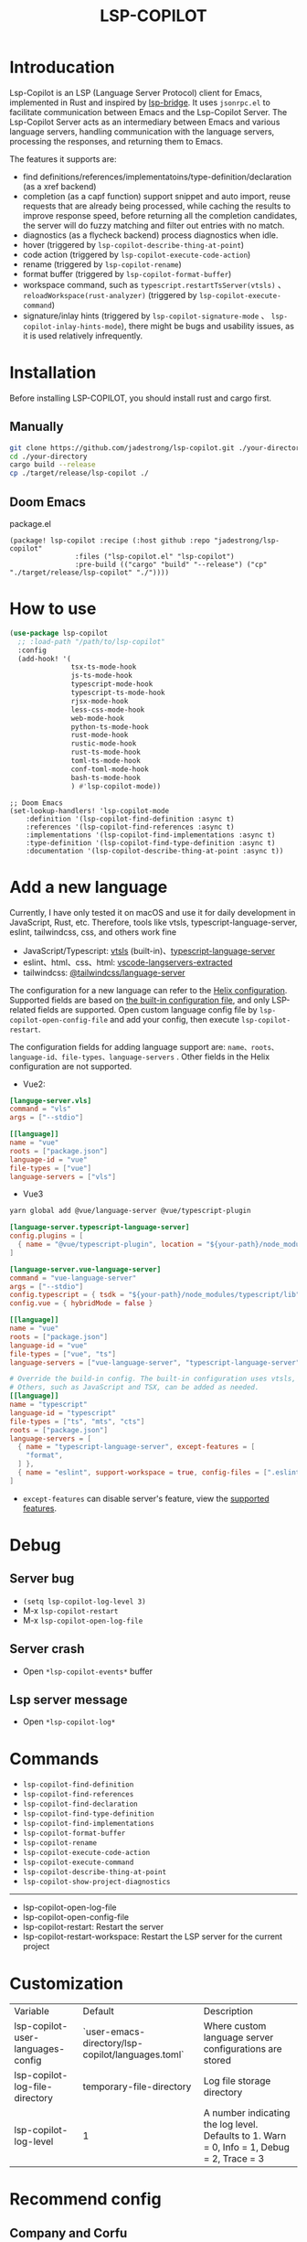 #+title: LSP-COPILOT

* Introducation
Lsp-Copilot is an LSP (Language Server Protocol) client for Emacs, implemented in Rust and inspired by [[https://github.com/manateelazycat/lsp-bridge][lsp-bridge]]. It uses ~jsonrpc.el~ to facilitate communication between Emacs and the Lsp-Copilot Server. The Lsp-Copilot Server acts as an intermediary between Emacs and various language servers, handling communication with the language servers, processing the responses, and returning them to Emacs.

The features it supports are:
- find definitions/references/implementatoins/type-definition/declaration (as a xref backend)
- completion (as a capf function) support snippet and auto import, reuse requests that are already being processed, while caching the results to improve response speed, before returning all the completion candidates, the server will do fuzzy matching and filter out entries with no match.
- diagnostics (as a flycheck backend) process diagnostics when idle.
- hover (triggered by ~lsp-copilot-describe-thing-at-point~)
- code action (triggered by ~lsp-copilot-execute-code-action~)
- rename (triggered by ~lsp-copilot-rename~)
- format buffer (triggered by ~lsp-copilot-format-buffer~)
- workspace command, such as ~typescript.restartTsServer(vtsls)~ 、 ~reloadWorkspace(rust-analyzer)~ (triggered by ~lsp-copilot-execute-command~)
- signature/inlay hints (triggered by ~lsp-copilot-signature-mode~ 、 ~lsp-copilot-inlay-hints-mode~), there might be bugs and usability issues, as it is used relatively infrequently.

[[file:images/show.gif]]

* Installation
Before installing LSP-COPILOT, you should install rust and cargo first.
** Manually
#+begin_src bash
git clone https://github.com/jadestrong/lsp-copilot.git ./your-directory
cd ./your-directory
cargo build --release
cp ./target/release/lsp-copilot ./
#+end_src
** Doom Emacs
package.el
#+begin_src elisp
(package! lsp-copilot :recipe (:host github :repo "jadestrong/lsp-copilot"
                :files ("lsp-copilot.el" "lsp-copilot")
                :pre-build (("cargo" "build" "--release") ("cp" "./target/release/lsp-copilot" "./"))))
#+end_src
* How to use
#+begin_src emacs-lisp
(use-package lsp-copilot
  ;; :load-path "/path/to/lsp-copilot"
  :config
  (add-hook! '(
               tsx-ts-mode-hook
               js-ts-mode-hook
               typescript-mode-hook
               typescript-ts-mode-hook
               rjsx-mode-hook
               less-css-mode-hook
               web-mode-hook
               python-ts-mode-hook
               rust-mode-hook
               rustic-mode-hook
               rust-ts-mode-hook
               toml-ts-mode-hook
               conf-toml-mode-hook
               bash-ts-mode-hook
               ) #'lsp-copilot-mode))
#+end_src

#+begin_src elisp
;; Doom Emacs
(set-lookup-handlers! 'lsp-copilot-mode
    :definition '(lsp-copilot-find-definition :async t)
    :references '(lsp-copilot-find-references :async t)
    :implementations '(lsp-copilot-find-implementations :async t)
    :type-definition '(lsp-copilot-find-type-definition :async t)
    :documentation '(lsp-copilot-describe-thing-at-point :async t))
#+end_src
* Add a new language
Currently, I have only tested it on macOS and use it for daily development in JavaScript, Rust, etc. Therefore, tools like vtsls, typescript-language-server, eslint, tailwindcss, css, and others work fine
- JavaScript/Typescript: [[https://github.com/yioneko/vtsls][vtsls]] (built-in)、[[https://github.com/typescript-language-server/typescript-language-server][typescript-language-server]]
- eslint、html、css、html: [[https://github.com/hrsh7th/vscode-langservers-extracted][vscode-langservers-extracted]]
- tailwindcss: [[https://www.npmjs.com/package/@tailwindcss/language-server][@tailwindcss/language-server]]

The configuration for a new language can refer to the [[https://github.com/helix-editor/helix/blob/master/languages.toml][Helix configuration]]. Supported fields are based on [[https://github.com/jadestrong/lsp-copilot/blob/main/languages.toml][the built-in configuration file]], and only LSP-related fields are supported.
Open custom language config file by ~lsp-copilot-open-config-file~ and add your config, then execute ~lsp-copilot-restart~.

The configuration fields for adding language support are: ~name、roots、language-id、file-types、language-servers~ . Other fields in the Helix configuration are not supported.


- Vue2:
#+begin_src toml
[languge-server.vls]
command = "vls"
args = ["--stdio"]

[[language]]
name = "vue"
roots = ["package.json"]
language-id = "vue"
file-types = ["vue"]
language-servers = ["vls"]
#+end_src

- Vue3
#+begin_src sh
yarn global add @vue/language-server @vue/typescript-plugin
#+end_src

#+begin_src toml
[language-server.typescript-language-server]
config.plugins = [
  { name = "@vue/typescript-plugin", location = "${your-path}/node_modules/@vue/typescript-plugin", languages = ["vue"]}
]

[language-server.vue-language-server]
command = "vue-language-server"
args = ["--stdio"]
config.typescript = { tsdk = "${your-path}/node_modules/typescript/lib" }
config.vue = { hybridMode = false }

[[language]]
name = "vue"
roots = ["package.json"]
language-id = "vue"
file-types = ["vue", "ts"]
language-servers = ["vue-language-server", "typescript-language-server"]

# Override the build-in config. The built-in configuration uses vtsls, but it seems incompatible with vue-language-server. It could also be that my configuration is incorrect.
# Others, such as JavaScript and TSX, can be added as needed.
[[language]]
name = "typescript"
language-id = "typescript"
file-types = ["ts", "mts", "cts"]
roots = ["package.json"]
language-servers = [
  { name = "typescript-language-server", except-features = [
    "format",
  ] },
  { name = "eslint", support-workspace = true, config-files = [".eslintrc.js", ".eslintrc.cjs", ".eslintrc.yaml", ".eslintrc.yml", ".eslintrc", ".eslintrc.json"] },
]
#+end_src

- ~except-features~ can disable server's feature, view the [[https://github.com/jadestrong/lsp-copilot/blob/2ffc7cf0d5e42f66076feabee4c099a36f70997f/src/syntax.rs#L153][supported features]].

* Debug
** Server bug
- ~(setq lsp-copilot-log-level 3)~
- M-x ~lsp-copilot-restart~
- M-x ~lsp-copilot-open-log-file~
** Server crash
- Open ~*lsp-copilot-events*~ buffer
** Lsp server message
- Open ~*lsp-copilot-log*~

* Commands
 - ~lsp-copilot-find-definition~
 - ~lsp-copilot-find-references~
 - ~lsp-copilot-find-declaration~
 - ~lsp-copilot-find-type-definition~
 - ~lsp-copilot-find-implementations~
 - ~lsp-copilot-format-buffer~
 - ~lsp-copilot-rename~
 - ~lsp-copilot-execute-code-action~
 - ~lsp-copilot-execute-command~
 - ~lsp-copilot-describe-thing-at-point~
 - ~lsp-copilot-show-project-diagnostics~

 -----
 - lsp-copilot-open-log-file
 - lsp-copilot-open-config-file
 - lsp-copilot-restart: Restart the server
 - lsp-copilot-restart-workspace: Restart the LSP server for the current project

* Customization
| Variable                          | Default                                           | Description                                            |
| lsp-copilot-user-languages-config | `user-emacs-directory/lsp-copilot/languages.toml` | Where custom language server configurations are stored |
| lsp-copilot-log-file-directory    | temporary-file-directory                          | Log file storage directory                             |
| lsp-copilot-log-level             | 1                                                 | A number indicating the log level. Defaults to 1. Warn = 0, Info = 1, Debug = 2, Trace = 3      |


* Recommend config
** Company and Corfu
#+begin_src elisp
;; company
(setq company-idle-delay 0)
;; If you encounter issues when typing Vue directives (e.g., v-), you can try setting it to 1. I'm not sure if it's a problem with Volar.
(setq company-minimum-prefix-length 2)
(setq company-tooltip-idle-delay 0)

;; corfu
(setq corfu-auto-delay 0)
(setq corfu-popupinfo-delay '(0.1 . 0.1))
#+end_src

** company-box
#+begin_src elisp
(defun company-box-icons--lsp-copilot (candidate)
    (-when-let* ((copilot-item (get-text-property 0 'lsp-copilot--item candidate))
                 (lsp-item (plist-get copilot-item :item))
                 (kind-num (plist-get lsp-item :kind)))
      (alist-get kind-num company-box-icons--lsp-alist)))

(setq company-box-icons-functions
      (cons #'company-box-icons--lsp-copilot company-box-icons-functions))
#+end_src

** flycheck or flymake
Currently, only Flycheck is supported. You can refer to the configuration in [[https://github.com/emacs-lsp/lsp-mode/blob/master/lsp-diagnostics.el][lsp-mode]] to add support for others.

* Acknowledgements
Thanks to [[https://github.com/helix-editor/helix][Helix]], the architecture of Lsp-Copilot Server is entirely based on Helix's implementation. Language configuration and communication with different language servers are all dependent on Helix. As a Rust beginner, I've gained a lot from this approach during the implementation.

Regarding the communication between Emacs and Lsp-Copilot, I would like to especially thank [[https://github.com/copilot-emacs/copilot.el][copilot.el]] and [[https://github.com/rust-lang/rust-analyzer][rust-analyzer]]. The usage of jsonrpc.el was learned from copilot.el, while the approach to receiving and handling Emacs requests was inspired by the implementation in rust-analyzer.

The various methods used to implement LSP-related functionality on the Emacs side were learned from [[https://github.com/emacs-lsp/lsp-mode][lsp-mode]] and [[https://github.com/joaotavora/eglot][eglot]]. Without their guidance, many of these features would have been difficult to implement.

Regarding the communication data format between Emacs and Lsp-Copilot, I would like to especially thank [[https://github.com/blahgeek/emacs-lsp-booster][emacs-lsp-booster]]. The project integrates the implementation of emacs-lsp-booster, which encodes the JSON data returned to Emacs, further reducing the load on Emacs.

